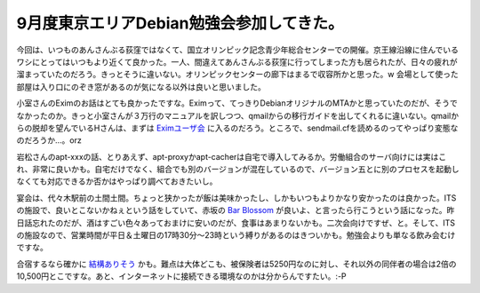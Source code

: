 9月度東京エリアDebian勉強会参加してきた。
=========================================

今回は、いつものあんさんぶる荻窪ではなくて、国立オリンピック記念青少年総合センターでの開催。京王線沿線に住んでいるワシにとってはいつもより近くて良かった。一人、間違えてあんさんぶる荻窪に行ってしまった方も居られたが、日々の疲れが溜まっていたのだろう。きっとそうに違いない。オリンピックセンターの廊下はまるで収容所かと思った。w 会場として使った部屋は入り口にのぞき窓があるのが気になる以外は良いと思いました。

小室さんのEximのお話はとても良かったですな。Eximって、てっきりDebianオリジナルのMTAかと思っていたのだが、そうでなかったのか。きっと小室さんが３万行のマニュアルを訳しつつ、qmailからの移行ガイドを出してくれるに違いない。qmailからの脱却を望んでいるHさんは、まずは `Eximユーザ会 <http://sourceforge.jp/projects/exim-jp/>`_ に入るのだろう。ところで、sendmail.cfを読めるのってやっぱり変態なのだろうか…。orz

岩松さんのapt-xxxの話、とりあえず、apt-proxyかapt-cacherは自宅で導入してみるか。労働組合のサーバ向けには実はこれ、非常に良いかも。自宅だけでなく、組合でも別のバージョンが混在しているので、バージョン五とに別のプロセスを起動しなくても対応できるか否かはやっぱり調べておきたいし。

宴会は、代々木駅前の土間土間。ちょっと狭かったが飯は美味かったし、しかもいつもよりかなり安かったのは良かった。ITSの施設で、良いとこないかねぇという話をしていて、赤坂の `Bar Blossom <http://maps.google.com/maps/ms?ie=UTF8&hl=ja&om=1&msa=0&msid=116353817628604507840.0000011240131ae54a00c&ll=35.673701,139.740021&spn=0.003591,0.005021&z=17>`_ が良いよ、と言ったら行こうという話になった。昨日話忘れたのだが、酒はすごい色々あっておまけに安いのだが、食事はあまりないかも。二次会向けですぜ、と。そして、ITSの施設なので、営業時間が平日＆土曜日の17時30分～23時という縛りがあるのはきついかも。勉強会よりも単なる飲み会むけですな。

合宿するなら確かに `結構ありそう <http://www.its-kenpo.or.jp/resort/ichiran.html>`_ かも。難点は大体どこも、被保険者は5250円なのに対し、それ以外の同伴者の場合は2倍の10,500円とこですな。あと、インターネットに接続できる環境なのかは分からんですたい。:-P






.. author:: default
.. categories:: Debian
.. tags::
.. comments::
